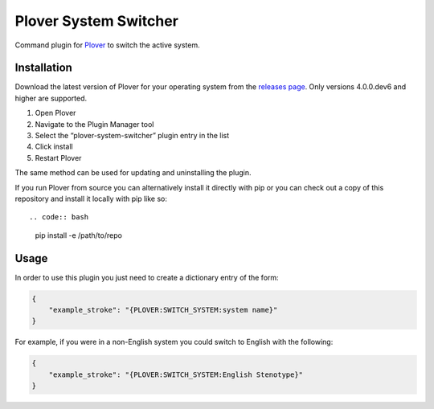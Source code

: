 Plover System Switcher
======================

Command plugin for
`Plover <https://github.com/openstenoproject/plover>`__ to switch the
active system.

Installation
------------

Download the latest version of Plover for your operating system from the
`releases page <https://github.com/openstenoproject/plover/releases>`__.
Only versions 4.0.0.dev6 and higher are supported.

1. Open Plover
2. Navigate to the Plugin Manager tool
3. Select the “plover-system-switcher” plugin entry in the list
4. Click install
5. Restart Plover

The same method can be used for updating and uninstalling the plugin.

If you run Plover from source you can alternatively install it directly
with pip or you can check out a copy of this repository and install it
locally with pip like so::

.. code:: bash

    pip install -e /path/to/repo

Usage
-----

In order to use this plugin you just need to create a dictionary entry
of the form:

.. code:: json

    {
        "example_stroke": "{PLOVER:SWITCH_SYSTEM:system name}"
    }

For example, if you were in a non-English system you could switch to
English with the following:

.. code:: json

    {
        "example_stroke": "{PLOVER:SWITCH_SYSTEM:English Stenotype}"
    }
